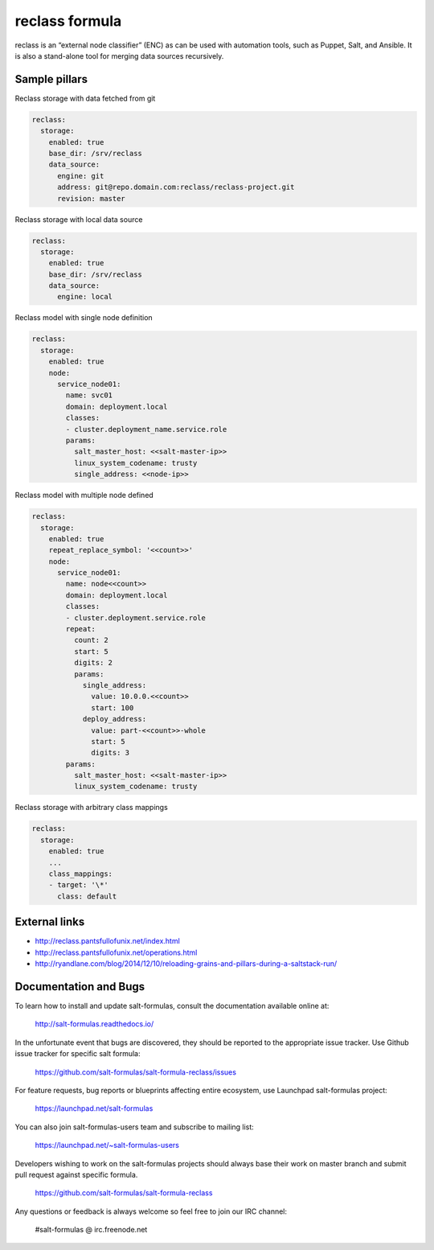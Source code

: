 
===============
reclass formula
===============

reclass is an “external node classifier” (ENC) as can be used with automation tools, such as Puppet, Salt, and Ansible. It is also a stand-alone tool for merging data sources recursively.

Sample pillars
==============

Reclass storage with data fetched from git

.. code-block:: yaml

    reclass:
      storage:
        enabled: true
        base_dir: /srv/reclass
        data_source:
          engine: git
          address: git@repo.domain.com:reclass/reclass-project.git
          revision: master

Reclass storage with local data source

.. code-block:: yaml

    reclass:
      storage:
        enabled: true
        base_dir: /srv/reclass
        data_source:
          engine: local

Reclass model with single node definition

.. code-block:: yaml

    reclass:
      storage:
        enabled: true
        node:
          service_node01:
            name: svc01
            domain: deployment.local
            classes:
            - cluster.deployment_name.service.role
            params:
              salt_master_host: <<salt-master-ip>>
              linux_system_codename: trusty
              single_address: <<node-ip>>

Reclass model with multiple node defined

.. code-block:: yaml

    reclass:
      storage:
        enabled: true
        repeat_replace_symbol: '<<count>>'
        node:
          service_node01:
            name: node<<count>>
            domain: deployment.local
            classes:
            - cluster.deployment.service.role
            repeat:
              count: 2
              start: 5
              digits: 2
              params:
                single_address:
                  value: 10.0.0.<<count>>
                  start: 100
                deploy_address:
                  value: part-<<count>>-whole
                  start: 5
                  digits: 3
            params:
              salt_master_host: <<salt-master-ip>>
              linux_system_codename: trusty

Reclass storage with arbitrary class mappings

.. code-block:: yaml

    reclass:
      storage:
        enabled: true
        ...
        class_mappings:
        - target: '\*'
          class: default

External links
==============

* http://reclass.pantsfullofunix.net/index.html
* http://reclass.pantsfullofunix.net/operations.html
* http://ryandlane.com/blog/2014/12/10/reloading-grains-and-pillars-during-a-saltstack-run/

Documentation and Bugs
======================

To learn how to install and update salt-formulas, consult the documentation
available online at:

    http://salt-formulas.readthedocs.io/

In the unfortunate event that bugs are discovered, they should be reported to
the appropriate issue tracker. Use Github issue tracker for specific salt
formula:

    https://github.com/salt-formulas/salt-formula-reclass/issues

For feature requests, bug reports or blueprints affecting entire ecosystem,
use Launchpad salt-formulas project:

    https://launchpad.net/salt-formulas

You can also join salt-formulas-users team and subscribe to mailing list:

    https://launchpad.net/~salt-formulas-users

Developers wishing to work on the salt-formulas projects should always base
their work on master branch and submit pull request against specific formula.

    https://github.com/salt-formulas/salt-formula-reclass

Any questions or feedback is always welcome so feel free to join our IRC
channel:

    #salt-formulas @ irc.freenode.net

